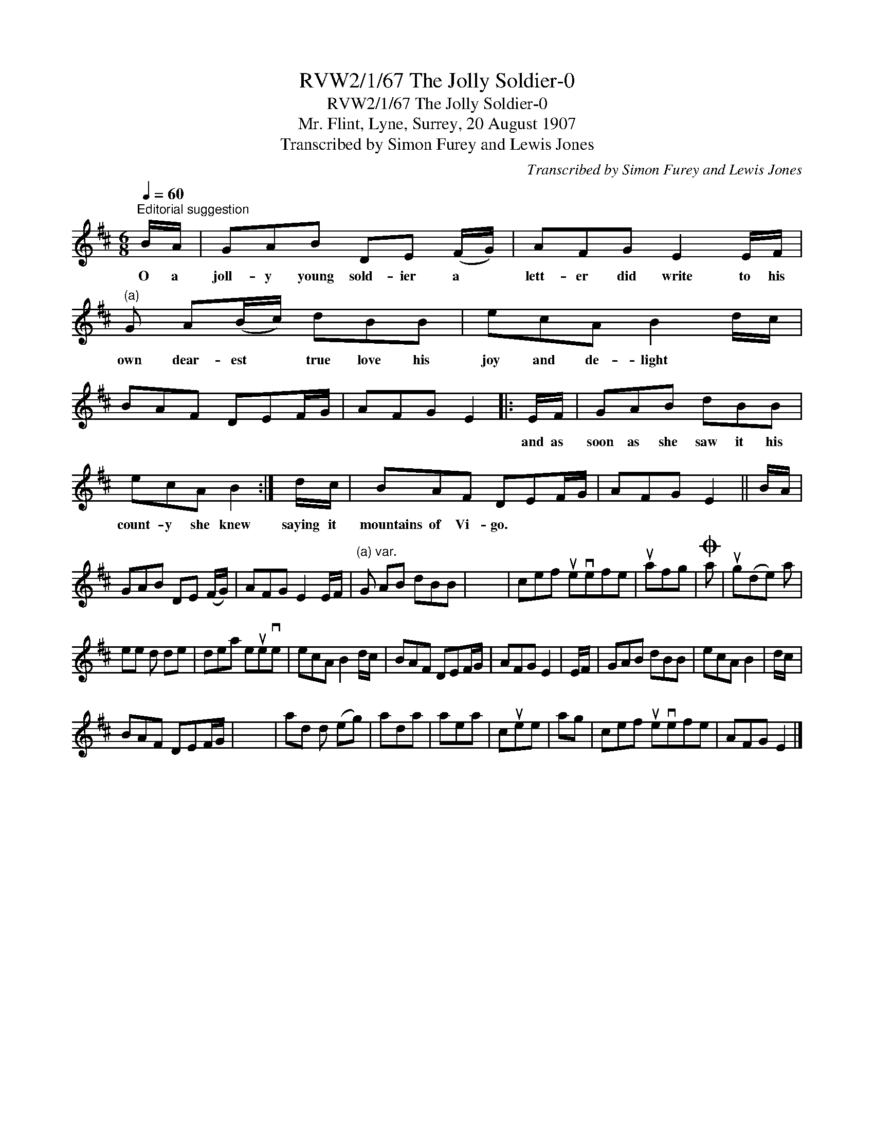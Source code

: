X:1
T:RVW2/1/67 The Jolly Soldier-0
T:RVW2/1/67 The Jolly Soldier-0
T:Mr. Flint, Lyne, Surrey, 20 August 1907
T:Transcribed by Simon Furey and Lewis Jones
C:Transcribed by Simon Furey and Lewis Jones
L:1/8
Q:1/4=60
M:6/8
K:D
V:1 treble 
V:1
"^Editorial suggestion" B/A/ | GAB DE (F/G/) | AFG E2 E/F/ |"^(a)" G A(B/c/) dBB | ecA B2 d/c/ | %5
w: O a|joll- y young sold- ier a *|lett- er did write to his|own dear- est * true love his|joy and de- light * *|
 BAF DEF/G/ | AFG E2 |: E/F/ | GAB dBB | ecA B2 :| d/c/ | BAF DEF/G/ | AFG E2 || B/A/ | %14
w: ||and as|soon as she saw it his|count- y she knew|saying it|mountains of Vi- go. * * *|||
 GAB DE (F/G/) | AFG E2 E/F/ |"^(a) var." G AB dBB | x6 | cef uevefe | uafg |O a | ug(de) a | %22
w: ||||||||
 ee d de | dea eueve | ecA B2 d/c/ | BAF DEF/G/ | AFG E2 | E/F/ | GAB dBB | ecA B2 | d/c/ | %31
w: |||||||||
 BAF DEF/G/ | x6 | ad d (eg) | ada | aea | cuee | ag | cef uevefe | AFG E2 |] %40
w: |||||||||

